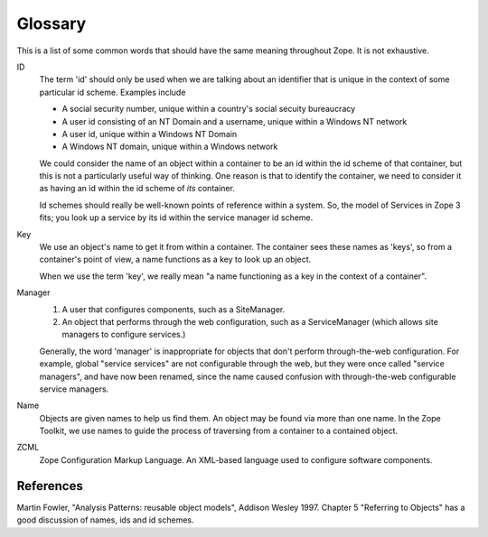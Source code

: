 Glossary
========

This is a list of some common words that should have the same meaning
throughout Zope.  It is not exhaustive.

ID
    The term 'id' should only be used when we are talking about an
    identifier that is unique in the context of some particular id
    scheme. Examples include

    * A social security number, unique within a country's social secuity
      bureaucracy

    * A user id consisting of an NT Domain and a username, unique within
      a Windows NT network

    * A user id, unique within a Windows NT Domain

    * A Windows NT domain, unique within a Windows network

    We could consider the name of an object within a container to be an
    id within the id scheme of that container, but this is not a
    particularly useful way of thinking. One reason is that to identify
    the container, we need to consider it as having an id within the id
    scheme of *its* container.

    Id schemes should really be well-known points of reference within a
    system.  So, the model of Services in Zope 3 fits; you look up a
    service by its id within the service manager id scheme.

Key
    We use an object's name to get it from within a container.  The
    container sees these names as 'keys', so from a container's point of
    view, a name functions as a key to look up an object.

    When we use the term 'key', we really mean "a name functioning as a
    key in the context of a container".

Manager
    1. A user that configures components, such as a SiteManager.

    2. An object that performs through the web configuration, such as a
       ServiceManager (which allows site managers to configure
       services.)

    Generally, the word 'manager' is inappropriate for objects that
    don't perform through-the-web configuration.  For example, global
    "service services" are not configurable through the web, but they
    were once called "service managers", and have now been renamed,
    since the name caused confusion with through-the-web configurable
    service managers.

Name
    Objects are given names to help us find them. An object may be
    found via more than one name. In the Zope Toolkit, we use names to
    guide the process of traversing from a container to a contained
    object.

ZCML
    Zope Configuration Markup Language. An XML-based language used to
    configure software components.

References
----------

Martin Fowler, "Analysis Patterns: reusable object models", Addison Wesley
1997. Chapter 5 "Referring to Objects" has a good discussion of names, ids
and id schemes.
